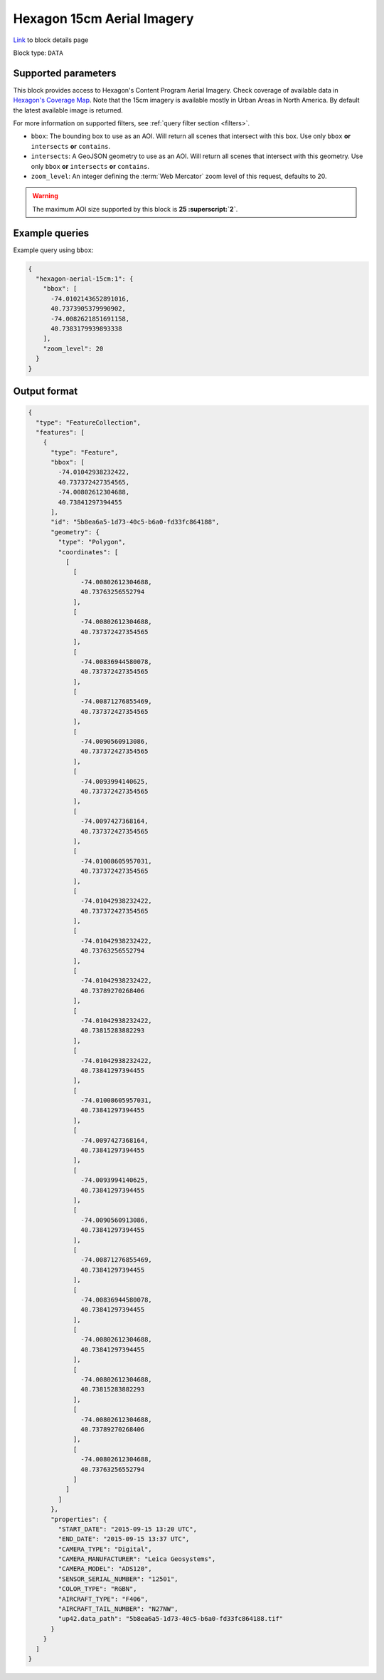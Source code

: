 .. meta::
   :description: UP42 data blocks: Hexagon 15cm Aerial Imagery AOI clipped block description
   :keywords: Hexagon, Aerial, AOI clipped, block description

.. _hexagon-aerial-15cm-block:

Hexagon 15cm Aerial Imagery
===========================
`Link <https://marketplace.up42.com/block/045019bb-06fc-4fa1-b703-318725b4d8af>`_ to block details page

Block type: ``DATA``

Supported parameters
--------------------

This block provides access to Hexagon's Content Program Aerial Imagery. Check coverage of available data in `Hexagon's Coverage Map <https://hxgncontent.com/coverage-map>`_. Note that the 15cm imagery is available mostly in Urban Areas in North America. By default the latest available image is returned.

For more information on supported filters, see :ref:`query filter section  <filters>`.

* ``bbox``: The bounding box to use as an AOI. Will return all scenes that intersect with this box. Use only ``bbox``
  **or** ``intersects`` **or** ``contains``.
* ``intersects``: A GeoJSON geometry to use as an AOI. Will return all scenes that intersect with this geometry. Use only ``bbox``
  **or** ``intersects`` **or** ``contains``.
* ``zoom_level``: An integer defining the :term:`Web Mercator` zoom level of this request, defaults to 20.

.. warning::

  The maximum AOI size supported by this block is **25 :superscript:`2`**.


Example queries
---------------

Example query using ``bbox``:

.. code-block:: javascript

      {
        "hexagon-aerial-15cm:1": {
          "bbox": [
            -74.0102143652891016,
            40.7373905379990902,
            -74.0082621851691158,
            40.7383179939893338
          ],
          "zoom_level": 20
        }
      }

Output format
-------------

.. code-block:: javascript

    {
      "type": "FeatureCollection",
      "features": [
        {
          "type": "Feature",
          "bbox": [
            -74.01042938232422,
            40.737372427354565,
            -74.00802612304688,
            40.73841297394455
          ],
          "id": "5b8ea6a5-1d73-40c5-b6a0-fd33fc864188",
          "geometry": {
            "type": "Polygon",
            "coordinates": [
              [
                [
                  -74.00802612304688,
                  40.73763256552794
                ],
                [
                  -74.00802612304688,
                  40.737372427354565
                ],
                [
                  -74.00836944580078,
                  40.737372427354565
                ],
                [
                  -74.00871276855469,
                  40.737372427354565
                ],
                [
                  -74.0090560913086,
                  40.737372427354565
                ],
                [
                  -74.0093994140625,
                  40.737372427354565
                ],
                [
                  -74.0097427368164,
                  40.737372427354565
                ],
                [
                  -74.01008605957031,
                  40.737372427354565
                ],
                [
                  -74.01042938232422,
                  40.737372427354565
                ],
                [
                  -74.01042938232422,
                  40.73763256552794
                ],
                [
                  -74.01042938232422,
                  40.73789270268406
                ],
                [
                  -74.01042938232422,
                  40.73815283882293
                ],
                [
                  -74.01042938232422,
                  40.73841297394455
                ],
                [
                  -74.01008605957031,
                  40.73841297394455
                ],
                [
                  -74.0097427368164,
                  40.73841297394455
                ],
                [
                  -74.0093994140625,
                  40.73841297394455
                ],
                [
                  -74.0090560913086,
                  40.73841297394455
                ],
                [
                  -74.00871276855469,
                  40.73841297394455
                ],
                [
                  -74.00836944580078,
                  40.73841297394455
                ],
                [
                  -74.00802612304688,
                  40.73841297394455
                ],
                [
                  -74.00802612304688,
                  40.73815283882293
                ],
                [
                  -74.00802612304688,
                  40.73789270268406
                ],
                [
                  -74.00802612304688,
                  40.73763256552794
                ]
              ]
            ]
          },
          "properties": {
            "START_DATE": "2015-09-15 13:20 UTC",
            "END_DATE": "2015-09-15 13:37 UTC",
            "CAMERA_TYPE": "Digital",
            "CAMERA_MANUFACTURER": "Leica Geosystems",
            "CAMERA_MODEL": "ADS120",
            "SENSOR_SERIAL_NUMBER": "12501",
            "COLOR_TYPE": "RGBN",
            "AIRCRAFT_TYPE": "F406",
            "AIRCRAFT_TAIL_NUMBER": "N27NW",
            "up42.data_path": "5b8ea6a5-1d73-40c5-b6a0-fd33fc864188.tif"
          }
        }
      ]
    }
